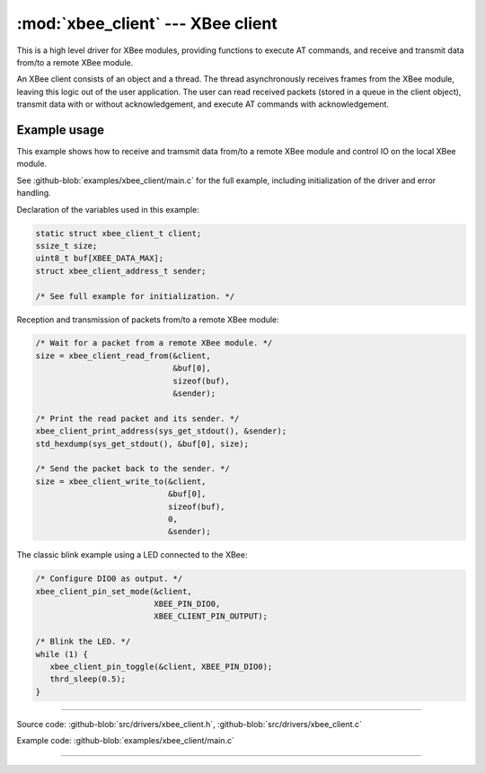 :mod:`xbee_client` --- XBee client
==================================

.. module:: xbee_client
   :synopsis: XBee client.

This is a high level driver for XBee modules, providing functions to
execute AT commands, and receive and transmit data from/to a remote
XBee module.

An XBee client consists of an object and a thread. The thread
asynchronously receives frames from the XBee module, leaving this
logic out of the user application. The user can read received packets
(stored in a queue in the client object), transmit data with or
without acknowledgement, and execute AT commands with acknowledgement.

Example usage
-------------

This example shows how to receive and tramsmit data from/to a remote
XBee module and control IO on the local XBee module.

See :github-blob:`examples/xbee_client/main.c` for the full example,
including initialization of the driver and error handling.

Declaration of the variables used in this example:

.. code-block:: c

   static struct xbee_client_t client;
   ssize_t size;
   uint8_t buf[XBEE_DATA_MAX];
   struct xbee_client_address_t sender;

   /* See full example for initialization. */

Reception and transmission of packets from/to a remote XBee module:

.. code-block:: c

   /* Wait for a packet from a remote XBee module. */
   size = xbee_client_read_from(&client,
                                &buf[0],
                                sizeof(buf),
                                &sender);

   /* Print the read packet and its sender. */
   xbee_client_print_address(sys_get_stdout(), &sender);
   std_hexdump(sys_get_stdout(), &buf[0], size);

   /* Send the packet back to the sender. */
   size = xbee_client_write_to(&client,
                               &buf[0],
                               sizeof(buf),
                               0,
                               &sender);

The classic blink example using a LED connected to the XBee:

.. code-block:: c

   /* Configure DIO0 as output. */
   xbee_client_pin_set_mode(&client,
                            XBEE_PIN_DIO0,
                            XBEE_CLIENT_PIN_OUTPUT);

   /* Blink the LED. */
   while (1) {
      xbee_client_pin_toggle(&client, XBEE_PIN_DIO0);
      thrd_sleep(0.5);
   }

--------------------------------------------------

Source code: :github-blob:`src/drivers/xbee_client.h`, :github-blob:`src/drivers/xbee_client.c`

Example code: :github-blob:`examples/xbee_client/main.c`

--------------------------------------------------

.. doxygenfile:: drivers/xbee_client.h
   :project: simba
